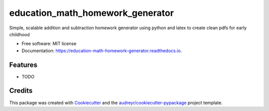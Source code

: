 =================================
education_math_homework_generator
=================================


.. image:: https://img.shields.io/pypi/v/education_math_homework_generator.svg
        :target: https://pypi.python.org/pypi/education_math_homework_generator

.. image:: https://img.shields.io/travis/physbean/education_math_homework_generator.svg
        :target: https://travis-ci.com/physbean/education_math_homework_generator

.. image:: https://pyup.io/repos/github/physbean/education_math_homework_generator/shield.svg
     :target: https://pyup.io/repos/github/physbean/education_math_homework_generator/
     :alt: Updates

.. image:: https://readthedocs.org/projects/education-math-homework-generator/badge/?version=latest
        :target: https://education-math-homework-generator.readthedocs.io/en/latest/?badge=latest
        :alt: Documentation Status




Simple, scalable addition and subtraction homework generator using python and latex to create clean pdfs for early childhood 


* Free software: MIT license
* Documentation: https://education-math-homework-generator.readthedocs.io.


Features
--------

* TODO

Credits
-------

This package was created with Cookiecutter_ and the `audreyr/cookiecutter-pypackage`_ project template.

.. _Cookiecutter: https://github.com/audreyr/cookiecutter
.. _`audreyr/cookiecutter-pypackage`: https://github.com/audreyr/cookiecutter-pypackage
